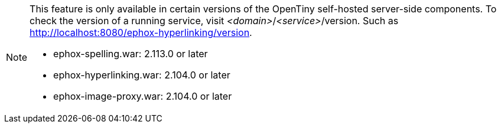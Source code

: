 [NOTE]
====
This feature is only available in certain versions of the OpenTiny self-hosted server-side components. To check the version of a running service, visit _<domain>_/_<service>_/version. Such as http://localhost:8080/ephox-hyperlinking/version.

* ephox-spelling.war: 2.113.0 or later
* ephox-hyperlinking.war: 2.104.0 or later
* ephox-image-proxy.war: 2.104.0 or later
====
